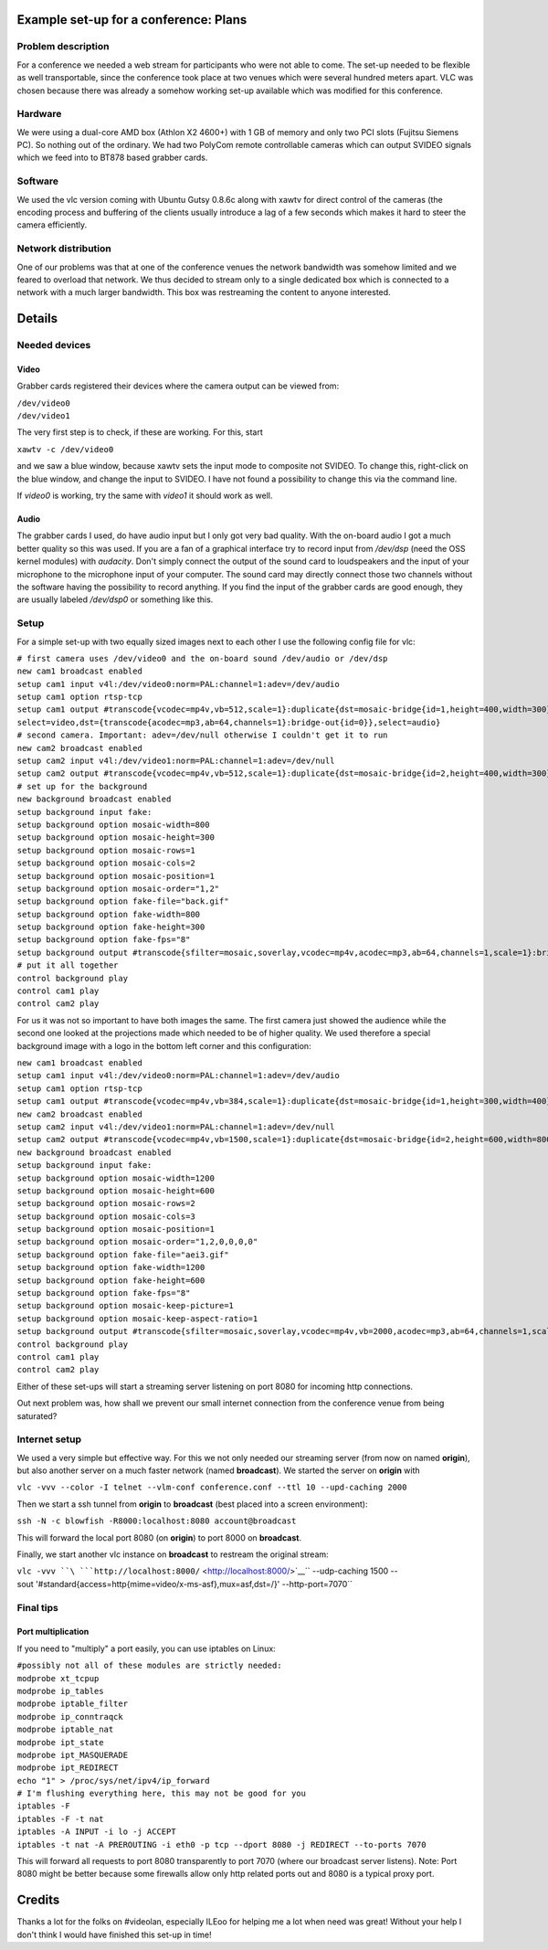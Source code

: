 .. raw:: mediawiki

   {{Example code|for=mosaic}}

Example set-up for a conference: Plans
--------------------------------------

Problem description
~~~~~~~~~~~~~~~~~~~

For a conference we needed a web stream for participants who were not able to come. The set-up needed to be flexible as well transportable, since the conference took place at two venues which were several hundred meters apart. VLC was chosen because there was already a somehow working set-up available which was modified for this conference.

Hardware
~~~~~~~~

We were using a dual-core AMD box (Athlon X2 4600+) with 1 GB of memory and only two PCI slots (Fujitsu Siemens PC). So nothing out of the ordinary. We had two PolyCom remote controllable cameras which can output SVIDEO signals which we feed into to BT878 based grabber cards.

Software
~~~~~~~~

We used the vlc version coming with Ubuntu Gutsy 0.8.6c along with xawtv for direct control of the cameras (the encoding process and buffering of the clients usually introduce a lag of a few seconds which makes it hard to steer the camera efficiently.

Network distribution
~~~~~~~~~~~~~~~~~~~~

One of our problems was that at one of the conference venues the network bandwidth was somehow limited and we feared to overload that network. We thus decided to stream only to a single dedicated box which is connected to a network with a much larger bandwidth. This box was restreaming the content to anyone interested.

Details
-------

Needed devices
~~~~~~~~~~~~~~

Video
^^^^^

Grabber cards registered their devices where the camera output can be viewed from:

| ``/dev/video0``
| ``/dev/video1``

The very first step is to check, if these are working. For this, start

``xawtv -c /dev/video0``

and we saw a blue window, because xawtv sets the input mode to composite not SVIDEO. To change this, right-click on the blue window, and change the input to SVIDEO. I have not found a possibility to change this via the command line.

If *video0* is working, try the same with *video1* it should work as well.

Audio
^^^^^

The grabber cards I used, do have audio input but I only got very bad quality. With the on-board audio I got a much better quality so this was used. If you are a fan of a graphical interface try to record input from */dev/dsp* (need the OSS kernel modules) with *audacity*. Don't simply connect the output of the sound card to loudspeakers and the input of your microphone to the microphone input of your computer. The sound card may directly connect those two channels without the software having the possibility to record anything. If you find the input of the grabber cards are good enough, they are usually labeled */dev/dsp0* or something like this.

Setup
~~~~~

For a simple set-up with two equally sized images next to each other I use the following config file for vlc:

| ``# first camera uses /dev/video0 and the on-board sound /dev/audio or /dev/dsp``
| ``new cam1 broadcast enabled``
| ``setup cam1 input v4l:/dev/video0:norm=PAL:channel=1:adev=/dev/audio``
| ``setup cam1 option rtsp-tcp``
| ``setup cam1 output #transcode{vcodec=mp4v,vb=512,scale=1}:duplicate{dst=mosaic-bridge{id=1,height=400,width=300},``
| ``select=video,dst={transcode{acodec=mp3,ab=64,channels=1}:bridge-out{id=0}},select=audio}``
| ``# second camera. Important: adev=/dev/null otherwise I couldn't get it to run``
| ``new cam2 broadcast enabled``
| ``setup cam2 input v4l:/dev/video1:norm=PAL:channel=1:adev=/dev/null``
| ``setup cam2 output #transcode{vcodec=mp4v,vb=512,scale=1}:duplicate{dst=mosaic-bridge{id=2,height=400,width=300}}``
| ``# set up for the background``
| ``new background broadcast enabled``
| ``setup background input fake:``
| ``setup background option mosaic-width=800``
| ``setup background option mosaic-height=300``
| ``setup background option mosaic-rows=1``
| ``setup background option mosaic-cols=2``
| ``setup background option mosaic-position=1``
| ``setup background option mosaic-order="1,2"``
| ``setup background option fake-file="back.gif"``
| ``setup background option fake-width=800``
| ``setup background option fake-height=300``
| ``setup background option fake-fps="8"``
| ``setup background output #transcode{sfilter=mosaic,soverlay,vcodec=mp4v,acodec=mp3,ab=64,channels=1,scale=1}:bridge-in{id-offset=100}:std{access=http{mime=video/x-asf-stream},mux=asf,dst=/}``
| ``# put it all together``
| ``control background play``
| ``control cam1 play``
| ``control cam2 play``

For us it was not so important to have both images the same. The first camera just showed the audience while the second one looked at the projections made which needed to be of higher quality. We used therefore a special background image with a logo in the bottom left corner and this configuration:

| ``new cam1 broadcast enabled``
| ``setup cam1 input v4l:/dev/video0:norm=PAL:channel=1:adev=/dev/audio``
| ``setup cam1 option rtsp-tcp``
| ``setup cam1 output #transcode{vcodec=mp4v,vb=384,scale=1}:duplicate{dst=mosaic-bridge{id=1,height=300,width=400},select=video,dst={transcode{acodec=mp3,ab=64,channels=1}:bridge-out{id=0}},select=audio}``
| ``new cam2 broadcast enabled``
| ``setup cam2 input v4l:/dev/video1:norm=PAL:channel=1:adev=/dev/null``
| ``setup cam2 output #transcode{vcodec=mp4v,vb=1500,scale=1}:duplicate{dst=mosaic-bridge{id=2,height=600,width=800},select=video}``
| ``new background broadcast enabled``
| ``setup background input fake:``
| ``setup background option mosaic-width=1200``
| ``setup background option mosaic-height=600``
| ``setup background option mosaic-rows=2``
| ``setup background option mosaic-cols=3``
| ``setup background option mosaic-position=1``
| ``setup background option mosaic-order="1,2,0,0,0,0"``
| ``setup background option fake-file="aei3.gif"``
| ``setup background option fake-width=1200``
| ``setup background option fake-height=600``
| ``setup background option fake-fps="8"``
| ``setup background option mosaic-keep-picture=1``
| ``setup background option mosaic-keep-aspect-ratio=1``
| ``setup background output #transcode{sfilter=mosaic,soverlay,vcodec=mp4v,vb=2000,acodec=mp3,ab=64,channels=1,scale=1}:bridge-in{id-offset=100}:std{access=http{mime=video/x-asf-stream},mux=asf,dst=/}``
| ``control background play``
| ``control cam1 play``
| ``control cam2 play``

Either of these set-ups will start a streaming server listening on port 8080 for incoming http connections.

Out next problem was, how shall we prevent our small internet connection from the conference venue from being saturated?

Internet setup
~~~~~~~~~~~~~~

We used a very simple but effective way. For this we not only needed our streaming server (from now on named **origin**), but also another server on a much faster network (named **broadcast**). We started the server on **origin** with

``vlc -vvv --color -I telnet --vlm-conf conference.conf --ttl 10 --upd-caching 2000``

Then we start a ssh tunnel from **origin** to **broadcast** (best placed into a screen environment):

``ssh -N -c blowfish -R8000:localhost:8080 account@broadcast``

This will forward the local port 8080 (on **origin**) to port 8000 on **broadcast**.

Finally, we start another vlc instance on **broadcast** to restream the original stream:

``vlc -vvv ``\ ```http://localhost:8000/`` <http://localhost:8000/>`__\ `` --udp-caching 1500 --sout '#standard{access=http{mime=video/x-ms-asf},mux=asf,dst=/}' --http-port=7070``

Final tips
~~~~~~~~~~

Port multiplication
^^^^^^^^^^^^^^^^^^^

If you need to "multiply" a port easily, you can use iptables on Linux:

| ``#possibly not all of these modules are strictly needed:``
| ``modprobe xt_tcpup``
| ``modprobe ip_tables``
| ``modprobe iptable_filter``
| ``modprobe ip_conntraqck``
| ``modprobe iptable_nat``
| ``modprobe ipt_state``
| ``modprobe ipt_MASQUERADE``
| ``modprobe ipt_REDIRECT``
| ``echo "1" > /proc/sys/net/ipv4/ip_forward``
| ``# I'm flushing everything here, this may not be good for you``
| ``iptables -F``
| ``iptables -F -t nat``
| ``iptables -A INPUT -i lo -j ACCEPT``
| ``iptables -t nat -A PREROUTING -i eth0 -p tcp --dport 8080 -j REDIRECT --to-ports 7070``

This will forward all requests to port 8080 transparently to port 7070 (where our broadcast server listens). Note: Port 8080 might be better because some firewalls allow only http related ports out and 8080 is a typical proxy port.

Credits
-------

Thanks a lot for the folks on #videolan, especially ILEoo for helping me a lot when need was great! Without your help I don't think I would have finished this set-up in time!

